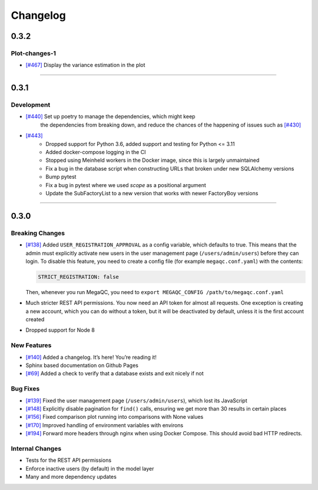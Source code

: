 Changelog
=========

.. _section-3:

0.3.2
-----

.. _plot-changes-1:

Plot-changes-1
~~~~~~~~~~~~~~~~

- `[#467]`_ Display the variance estimation in the plot

.. _[#467]: https://github.com/ewels/MegaQC/pull/467


=======

.. _section-2:

0.3.1
-----

.. _development-1:

Development
~~~~~~~~~~~~~~~~

- `[#440]`_ Set up poetry to manage the dependencies, which might keep 
   the dependencies from breaking down, and reduce the chances of the 
   happening of issues such as `[#430]`_
- `[#443]`_
   * Dropped support for Python 3.6, added support and testing for Python <= 3.11
   * Added docker-compose logging in the CI
   * Stopped using Meinheld workers in the Docker image, since this is largely unmaintained
   * Fix a bug in the database script when constructing URLs that broken under new SQLAlchemy versions
   * Bump pytest
   * Fix a bug in pytest where we used `scope` as a positional argument
   * Update the SubFactoryList to a new version that works with newer FactoryBoy versions

.. _[#430]: https://github.com/ewels/MegaQC/issues/430
.. _[#440]: https://github.com/ewels/MegaQC/pull/440

=======

.. _section-1:

0.3.0
-----

.. _breaking-changes-1:

Breaking Changes
~~~~~~~~~~~~~~~~

-  `[#138]`_ Added ``USER_REGISTRATION_APPROVAL`` as a config variable,
   which defaults to true. This means that the admin must explicitly
   activate new users in the user management page
   (``/users/admin/users``) before they can login. To disable this
   feature, you need to create a config file (for example
   ``megaqc.conf.yaml``) with the contents:

   .. code:: yaml

      STRICT_REGISTRATION: false

   Then, whenever you run MegaQC, you need to ``export MEGAQC_CONFIG
   /path/to/megaqc.conf.yaml``

-  Much stricter REST API permissions. You now need an API token for
   almost all requests. One exception is creating a new account, which
   you can do without a token, but it will be deactivated by default,
   unless it is the first account created

-  Dropped support for Node 8

.. _new-features-1:

New Features
~~~~~~~~~~~~

-  `[#140]`_ Added a changelog. It’s here! You’re reading it!
-  Sphinx based documentation on Github Pages
-  `[#69]`_ Added a check to verify that a database exists and exit nicely if not


.. _bug-fixes-1:

Bug Fixes
~~~~~~~~~

- `[#139]`_ Fixed the user management page (``/users/admin/users``), which lost its JavaScript
- `[#148]`_ Explicitly disable pagination for ``find()`` calls, ensuring we get more than 30 results in certain places
- `[#156]`_ Fixed comparison plot running into comparisons with None values
- `[#170]`_ Improved handling of environment variables with environs
- `[#194]`_ Forward more headers through nginx when using Docker Compose. This should avoid bad HTTP redirects.

.. _internal-changes-1:

Internal Changes
~~~~~~~~~~~~~~~~

-  Tests for the REST API permissions
-  Enforce inactive users (by default) in the model layer
-  Many and more dependency updates


.. _[#69]:  https://github.com/ewels/MegaQC/issues/69
.. _[#138]: https://github.com/ewels/MegaQC/issues/138
.. _[#139]: https://github.com/ewels/MegaQC/issues/139
.. _[#140]: https://github.com/ewels/MegaQC/issues/140
.. _[#148]: https://github.com/ewels/MegaQC/issues/148
.. _[#156]: https://github.com/ewels/MegaQC/issues/156
.. _[#170]: https://github.com/ewels/MegaQC/issues/170
.. _[#194]: https://github.com/ewels/MegaQC/issues/194
.. _[#443]: https://github.com/ewels/MegaQC/pull/443
